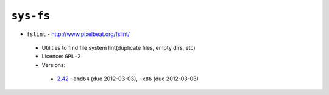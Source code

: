 ``sys-fs``
----------

* ``fslint`` - http://www.pixelbeat.org/fslint/

 * Utilities to find file system lint(duplicate files, empty dirs, etc)
 * Licence: ``GPL-2``
 * Versions:

  * `2.42 <https://github.com/JNRowe/jnrowe-misc/blob/master/sys-fs/fslint/fslint-2.42.ebuild>`__  ``~amd64`` (due 2012-03-03), ``~x86`` (due 2012-03-03)

